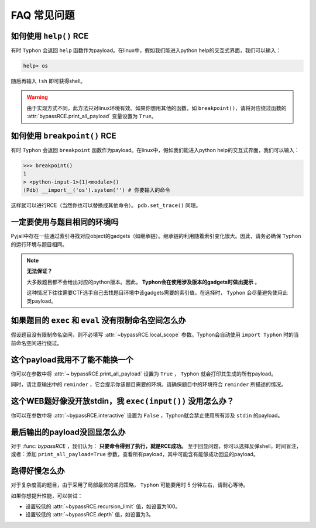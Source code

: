 FAQ 常见问题
==================

如何使用 ``help()`` RCE
---------------------------

有时 ``Typhon`` 会返回 ``help`` 函数作为payload。在linux中，假如我们能进入python help的交互式界面，我们可以输入：

.. code-block:: bash

    help> os

随后再输入 ``!sh`` 即可获得shell。

.. warning::
    
    由于实现方式不同，此方法只对linux环境有效。如果你想用其他的函数，如 ``breakpoint()``，请将对应绕过函数的 :attr:`bypassRCE.print_all_payload` 变量设置为 ``True``。

如何使用 ``breakpoint()`` RCE
-----------------------------

有时 ``Typhon`` 会返回 ``breakpoint`` 函数作为payload。在linux中，假如我们能进入python help的交互式界面，我们可以输入：

.. code-block:: bash

    >>> breakpoint()
    1
    > <python-input-1>(1)<module>()
    (Pdb) __import__('os').system('') # 你要输入的命令

这样就可以进行RCE（当然你也可以替换成其他命令）。 ``pdb.set_trace()`` 同理。

一定要使用与题目相同的环境吗
-------------------------------

Pyjail中存在一些通过索引寻找对应object的gadgets（如继承链）。继承链的利用随着索引变化很大。因此，请务必确保 ``Typhon`` 的运行环境与题目相同。

.. note::

    **无法保证？**

    大多数题目都不会给出对应的python版本。因此， **Typhon会在使用涉及版本的gadgets时做出提示** 。  

    .. image:: https://github.com/Team-intN18-SoybeanSeclab/Typhon/blob/main/image/reminder_example.png?raw=true

    这种情况下往往需要CTF选手自己去找题目环境中该gadgets需要的索引值。在选择时， ``Typhon`` 会尽量避免使用此类payload。

如果题目的 ``exec`` 和 ``eval`` 没有限制命名空间怎么办
---------------------------------------------------------------------------------------------------

假设题目没有限制命名空间，则不必填写 :attr:`~bypassRCE.local_scope` 参数。Typhon会自动使用 ``import Typhon`` 时的当前命名空间进行绕过。

这个payload我用不了能不能换一个
-------------------------------------------------------------------------------------------------------

你可以在参数中将 :attr:`~ bypassRCE.print_all_payload` 设置为 ``True`` ， ``Typhon`` 就会打印其生成的所有payload。

同时，请注意输出中的 ``reminder`` ，它会提示你该题目需要的环境。请确保题目中的环境符合 ``reminder`` 所描述的情况。

这个WEB题好像没开放stdin，我 ``exec(input())`` 没用怎么办？
--------------------------------------------------------------------------------------------------------

你可以在参数中将 :attr:`~bypassRCE.interactive` 设置为 ``False`` ，Typhon就会禁止使用所有涉及 ``stdin`` 的payload。

最后输出的payload没回显怎么办
-------------------------------------------------------------------------------------------

对于 :func: `bypassRCE` ，我们认为： **只要命令得到了执行，就是RCE成功。** 至于回显问题，你可以选择反弹shell，时间盲注，或者：添加 ``print_all_payload=True`` 参数，查看所有payload，其中可能含有能够成功回显的payload。

跑得好慢怎么办
---------------------

对于复杂度高的题目，由于采用了局部最优的递归策略， ``Typhon`` 可能要用时 5 分钟左右，请耐心等待。

如果你想提升性能，可以尝试：

- 设置较低的 :attr:`~bypassRCE.recursion_limit` 值，如设置为100。

- 设置较低的 :attr:`~bypassRCE.depth` 值，如设置为3。